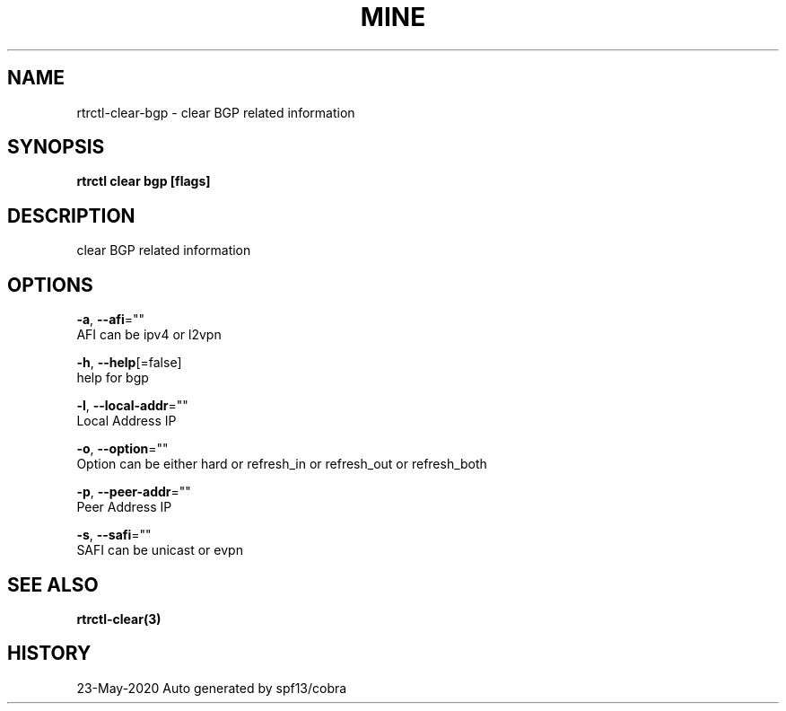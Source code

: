 .TH "MINE" "3" "May 2020" "Auto generated by spf13/cobra" "" 
.nh
.ad l


.SH NAME
.PP
rtrctl\-clear\-bgp \- clear BGP related information


.SH SYNOPSIS
.PP
\fBrtrctl clear bgp [flags]\fP


.SH DESCRIPTION
.PP
clear BGP related information


.SH OPTIONS
.PP
\fB\-a\fP, \fB\-\-afi\fP=""
    AFI can be ipv4 or l2vpn

.PP
\fB\-h\fP, \fB\-\-help\fP[=false]
    help for bgp

.PP
\fB\-l\fP, \fB\-\-local\-addr\fP=""
    Local Address IP

.PP
\fB\-o\fP, \fB\-\-option\fP=""
    Option can be either hard or refresh\_in or refresh\_out or refresh\_both

.PP
\fB\-p\fP, \fB\-\-peer\-addr\fP=""
    Peer Address IP

.PP
\fB\-s\fP, \fB\-\-safi\fP=""
    SAFI can be unicast or evpn


.SH SEE ALSO
.PP
\fBrtrctl\-clear(3)\fP


.SH HISTORY
.PP
23\-May\-2020 Auto generated by spf13/cobra
